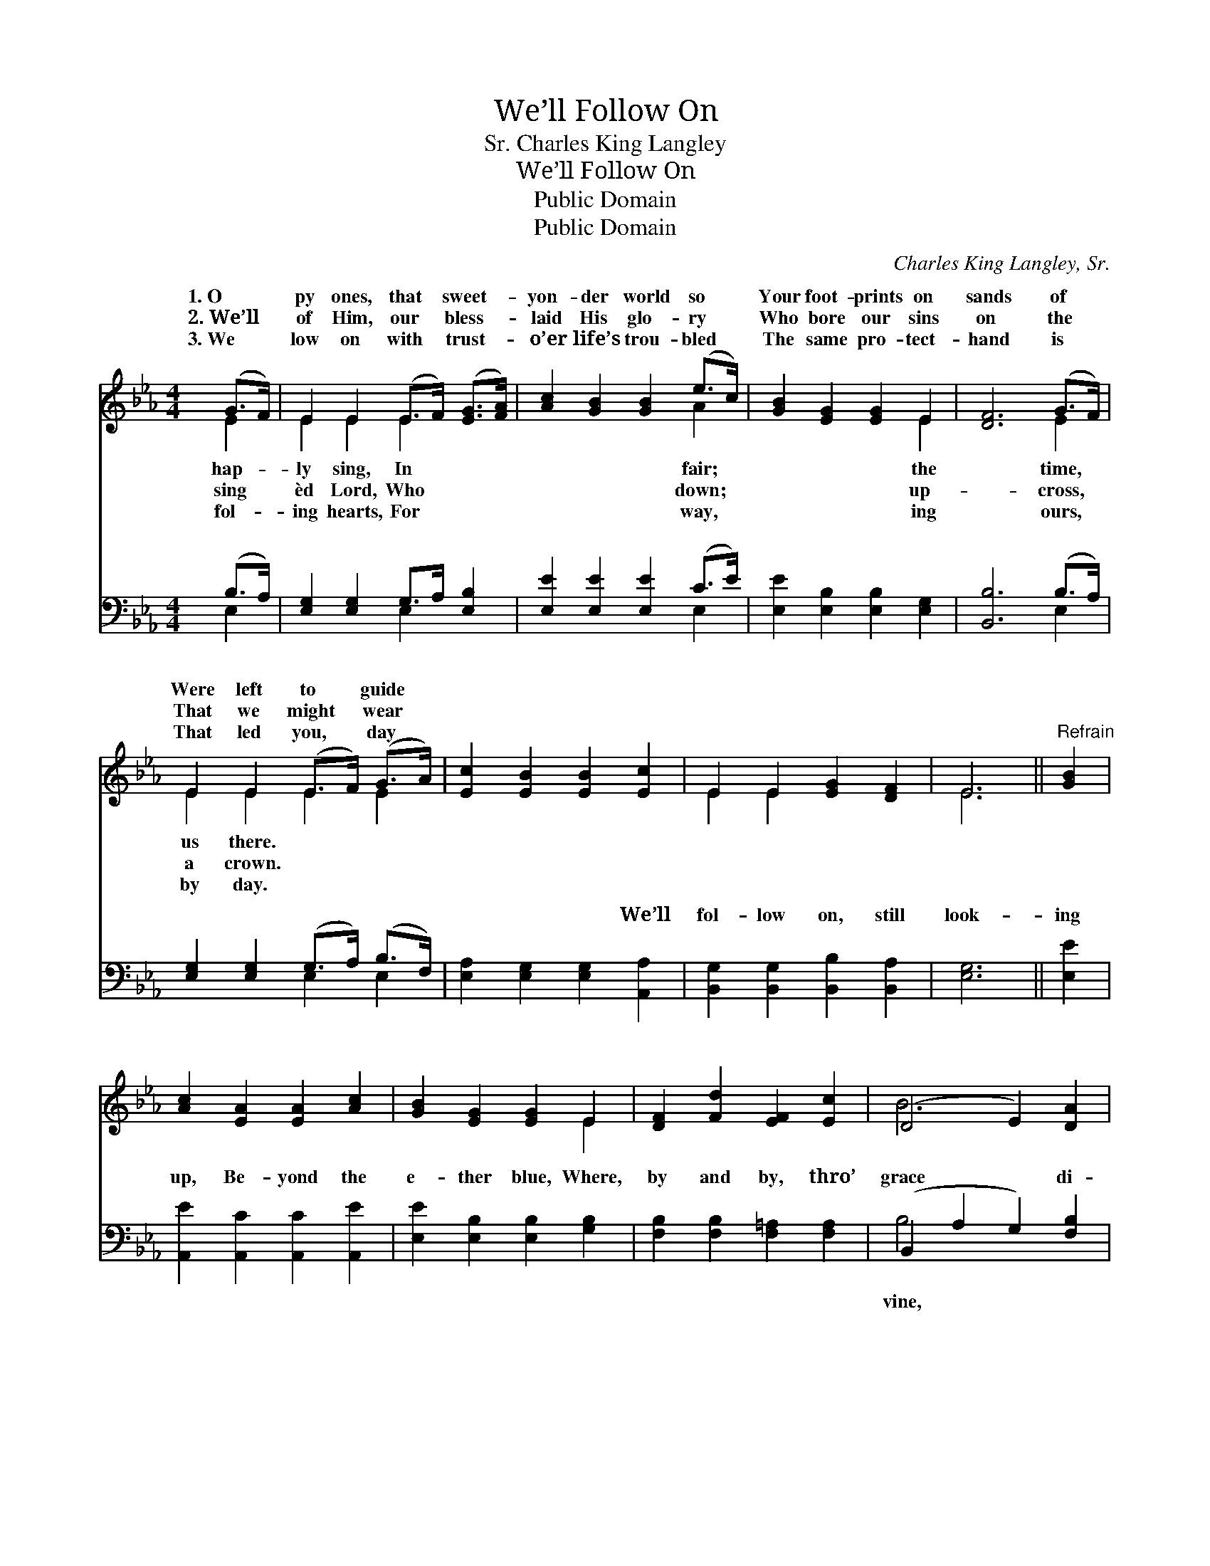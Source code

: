 X:1
T:We’ll Follow On
T:Charles King Langley, Sr.
T:We’ll Follow On
T:Public Domain
T:Public Domain
C:Charles King Langley, Sr.
Z:Public Domain
%%score ( 1 2 ) ( 3 4 )
L:1/8
M:4/4
K:Eb
V:1 treble 
V:2 treble 
V:3 bass 
V:4 bass 
V:1
 (G>F) | E2 E2 (E>F) ([EG]>[FA]) | [Ac]2 [GB]2 [GB]2 (e>c) | [GB]2 [EG]2 [EG]2 E2 | [DF]6 (G>F) | %5
w: 1.~O *|py ones, that * sweet- *|yon- der world so *|Your foot- prints on|sands of *|
w: 2.~We’ll *|of Him, our * bless- *|laid His glo- ry *|Who bore our sins|on the *|
w: 3.~We *|low on with * trust- *|o’er life’s trou- bled *|The same pro- tect-|hand is *|
 E2 E2 (E>F) (G>A) | [Ec]2 [EB]2 [EB]2 [Ec]2 | E2 E2 [EG]2 [DF]2 | E6 ||"^Refrain" [GB]2 | %10
w: Were left to * guide *|||||
w: That we might * wear *|||||
w: That led you, * day *|||||
 [Ac]2 [EA]2 [EA]2 [Ac]2 | [GB]2 [EG]2 [EG]2 E2 | [DF]2 [Fd]2 [EF]2 [Ec]2 | (D4 E2) [DA]2 | %14
w: ||||
w: ||||
w: ||||
 [EG]2 [GB]2 (GF) E2 | [CF]2 [CE]2 [Ec]2 (E>F) | [EG]2 [EB]2 ([FA][EG]) [DF]2 | E6 |] %18
w: ||||
w: ||||
w: ||||
V:2
 E2 | E2 E2 E2 x2 | x6 A2 | x6 E2 | x6 E2 | E2 E2 E2 E2 | x8 | E2 E2 x4 | E6 || x2 | x8 | x6 E2 | %12
w: hap-|ly sing, In|fair;|the|time,|us there. * *|||||||
w: sing|èd Lord, Who|down;|up-|cross,|a crown. * *|||||||
w: fol-|ing hearts, For|way,|ing|ours,|by day. * *|||||||
 x8 | B6 x2 | x4 E2 E2 | x6 E2 | x8 | E6 |] %18
w: ||||||
w: ||||||
w: ||||||
V:3
 (B,>A,) | [E,G,]2 [E,G,]2 G,>A, [E,B,]2 | [E,E]2 [E,E]2 [E,E]2 (C>E) | %3
w: ~ *|~ ~ ~ ~ ~|~ ~ ~ ~ *|
 [E,E]2 [E,B,]2 [E,B,]2 [E,G,]2 | [B,,B,]6 (B,>A,) | [E,G,]2 [E,G,]2 (G,>A,) (B,>F,) | %6
w: ~ ~ ~ ~|~ ~ *|~ ~ ~ * ~ *|
 [E,A,]2 [E,G,]2 [E,G,]2 [A,,A,]2 | [B,,G,]2 [B,,G,]2 [B,,B,]2 [B,,A,]2 | [E,G,]6 || [E,E]2 | %10
w: ~ ~ ~ We’ll|fol- low on, still|look-|ing|
 [A,,E]2 [A,,C]2 [A,,C]2 [A,,E]2 | [E,E]2 [E,B,]2 [E,B,]2 [G,B,]2 | %12
w: up, Be- yond the|e- ther blue, Where,|
 [F,B,]2 [F,B,]2 [F,=A,]2 [F,A,]2 | (B,,2 A,2 G,2) [F,B,]2 | [E,B,]2 [E,E]2 (B,A,) [E,G,]2 | %15
w: by and by, thro’|grace * * di-|We’ll meet and * sing|
 [A,,A,]2 [A,,A,]2 [A,,A,]2 [A,,C]2 | [B,,B,]2 [B,,G,]2 [B,,B,]2 [B,,A,]2 | [E,G,]6 |] %18
w: you. * * *|||
V:4
 E,2 | x4 E,2 x2 | x6 E,2 | x8 | x6 E,2 | x4 E,2 E,2 | x8 | x8 | x6 || x2 | x8 | x8 | x8 | B,4 x4 | %14
w: ~|~|~||~|~ ~||||||||vine,|
 x4 E,2 x2 | x8 | x8 | x6 |] %18
w: with||||

